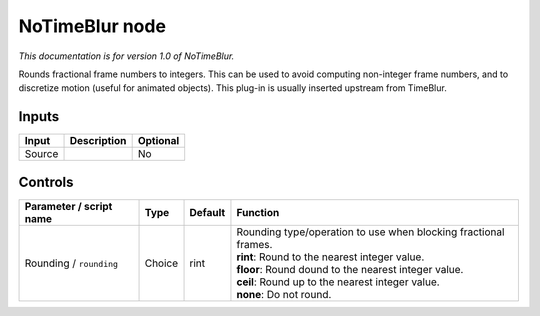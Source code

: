 .. _net.sf.openfx.NoTimeBlurPlugin:

NoTimeBlur node
===============

*This documentation is for version 1.0 of NoTimeBlur.*

Rounds fractional frame numbers to integers. This can be used to avoid computing non-integer frame numbers, and to discretize motion (useful for animated objects). This plug-in is usually inserted upstream from TimeBlur.

Inputs
------

+----------+---------------+------------+
| Input    | Description   | Optional   |
+==========+===============+============+
| Source   |               | No         |
+----------+---------------+------------+

Controls
--------

.. tabularcolumns:: |>{\raggedright}p{0.2\columnwidth}|>{\raggedright}p{0.06\columnwidth}|>{\raggedright}p{0.07\columnwidth}|p{0.63\columnwidth}|

.. cssclass:: longtable

+---------------------------+----------+-----------+---------------------------------------------------------------------+
| Parameter / script name   | Type     | Default   | Function                                                            |
+===========================+==========+===========+=====================================================================+
| Rounding / ``rounding``   | Choice   | rint      | | Rounding type/operation to use when blocking fractional frames.   |
|                           |          |           | | **rint**: Round to the nearest integer value.                     |
|                           |          |           | | **floor**: Round dound to the nearest integer value.              |
|                           |          |           | | **ceil**: Round up to the nearest integer value.                  |
|                           |          |           | | **none**: Do not round.                                           |
+---------------------------+----------+-----------+---------------------------------------------------------------------+
